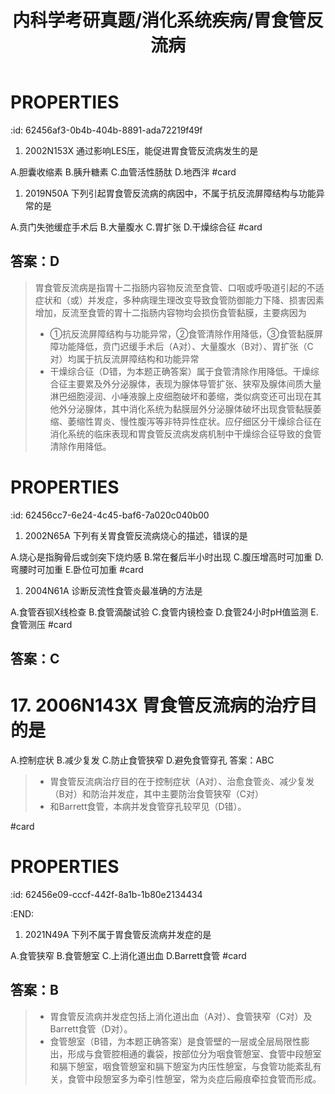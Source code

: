 #+title: 内科学考研真题/消化系统疾病/胃食管反流病
#+deck: 内科学::消化系统::胃食管反流病::真题

* :PROPERTIES:
:id: 62456af3-0b4b-404b-8891-ada72219f49f
:END:
2. 2002N153X 通过影响LES压，能促进胃食管反流病发生的是
A.胆囊收缩素
B.胰升糖素
C.血管活性肠肽
D.地西泮 #card
** 答案：ABCD 
((62456bc0-66cc-4487-9de9-6d42bc5dd6cd))
* :PROPERTIES:
:id: 62456c59-fd64-4cd8-ade9-e62a2aad9145
:END:
3. 2019N50A 下列引起胃食管反流病的病因中，不属于抗反流屏障结构与功能异常的是
A.贲门失弛缓症手术后
B.大量腹水
C.胃扩张
D.干燥综合征 #card
** 答案：D 
#+BEGIN_QUOTE
胃食管反流病是指胃十二指肠内容物反流至食管、口咽或呼吸道引起的不适症状和（或）并发症，多种病理生理改变导致食管防御能力下降、损害因素增加，反流至食管的胃十二指肠内容物均会损伤食管黏膜，主要病因为
- ①抗反流屏障结构与功能异常，②食管清除作用降低，③食管黏膜屏障功能降低，贲门迟缓手术后（A对）、大量腹水（B对）、胃扩张（C对）均属于抗反流屏障结构和功能异常
- 干燥综合征（D错，为本题正确答案）属于食管清除作用降低。干燥综合征主要累及外分泌腺体，表现为腺体导管扩张、狭窄及腺体间质大量淋巴细胞浸润、小唾液腺上皮细胞破坏和萎缩，类似病变还可出现在其他外分泌腺体，其中消化系统为黏膜层外分泌腺体破坏出现食管黏膜萎缩、萎缩性胃炎、慢性腹泻等非特异性症状。应仔细区分干燥综合征在消化系统的临床表现和胃食管反流病发病机制中干燥综合征导致的食管清除作用降低。
#+END_QUOTE
* :PROPERTIES:
:id: 62456cc7-6e24-4c45-baf6-7a020c040b00
:END:
5. 2002N65A 下列有关胃食管反流病烧心的描述，错误的是
A.烧心是指胸骨后或剑突下烧灼感
B.常在餐后半小时出现
C.腹压增高时可加重
D.弯腰时可加重
E.卧位可加重 #card
** 答案：B 
#+BEGIN_QUOTE
胃食管反流病（GERD）是指胃十二指肠内容物反流入食管引起烧心、反流等症状。烧心是指胸骨后或剑突下烧灼感（A对），^^常在餐后1小时出现^^（B错，为本题正确答案），腹压增高（C对）（可使胃所受外部压力增加）、卧位（E对）或弯腰（D对）（消除了重力因素），均可使胃反流增加，烧心症状加重。
#+END_QUOTE
**
* 10. 2009N171X 胃食管反流患者中，由反流物引起的临床表现有
A.癔球症
B.咽喉炎、声嘶
C.非季节性哮喘
D.反复发生肺炎
答案：ABCD 
#+BEGIN_QUOTE
- 本题考察的是胃食管反流病的食管外症状。由反流物刺激或损伤食管以外的组织或器官引起的症状称食管外症状，如咽喉炎（B对）、慢性咳嗽和哮喘（C对），严重者可发生吸入性肺炎（D对)
- 一些患者诉咽部不适，有异物感或堵塞感，但无吞咽困难，称为癔球症，目前也认为与GERD相关（A对）。
#+END_QUOTE #card
* :PROPERTIES:
:id: 62456d98-b3a9-4ae2-ae7c-661be88cba66
:END:
12. 2004N61A 诊断反流性食管炎最准确的方法是
A.食管吞钡X线检查
B.食管滴酸试验
C.食管内镜检查
D.食管24小时pH值监测
E.食管测压 #card
** 答案：C
* 17. 2006N143X 胃食管反流病的治疗目的是
A.控制症状
B.减少复发
C.防止食管狭窄
D.避免食管穿孔
答案：ABC 
#+BEGIN_QUOTE
- 胃食管反流病治疗目的在于控制症状（A对）、治愈食管炎、减少复发（B对）和防治并发症，其中主要防治食管狭窄（C对）
- 和Barrett食管，本病并发食管穿孔较罕见（D错）。
#+END_QUOTE #card
* :PROPERTIES:
:id: 62456e09-cccf-442f-8a1b-1b80e2134434
:END:
18. 2021N49A 下列不属于胃食管反流病并发症的是
A.食管狭窄
B.食管憩室
C.上消化道出血
D.Barrett食管 #card
** 答案：B 
#+BEGIN_QUOTE
- 胃食管反流病并发症包括上消化道出血（A对）、食管狭窄（C对）及Barrett食管（D对）。
- 食管憩室（B错，为本题正确答案）是食管壁的一层或全层局限性膨出，形成与食管腔相通的囊袋，按部位分为咽食管憩室、食管中段憩室和膈下憩室，咽食管憩室和膈下憩室为内压性憩室，与食管功能紊乱有关，食管中段憩室多为牵引性憩室，常为炎症后瘢痕牵拉食管而形成。
#+END_QUOTE